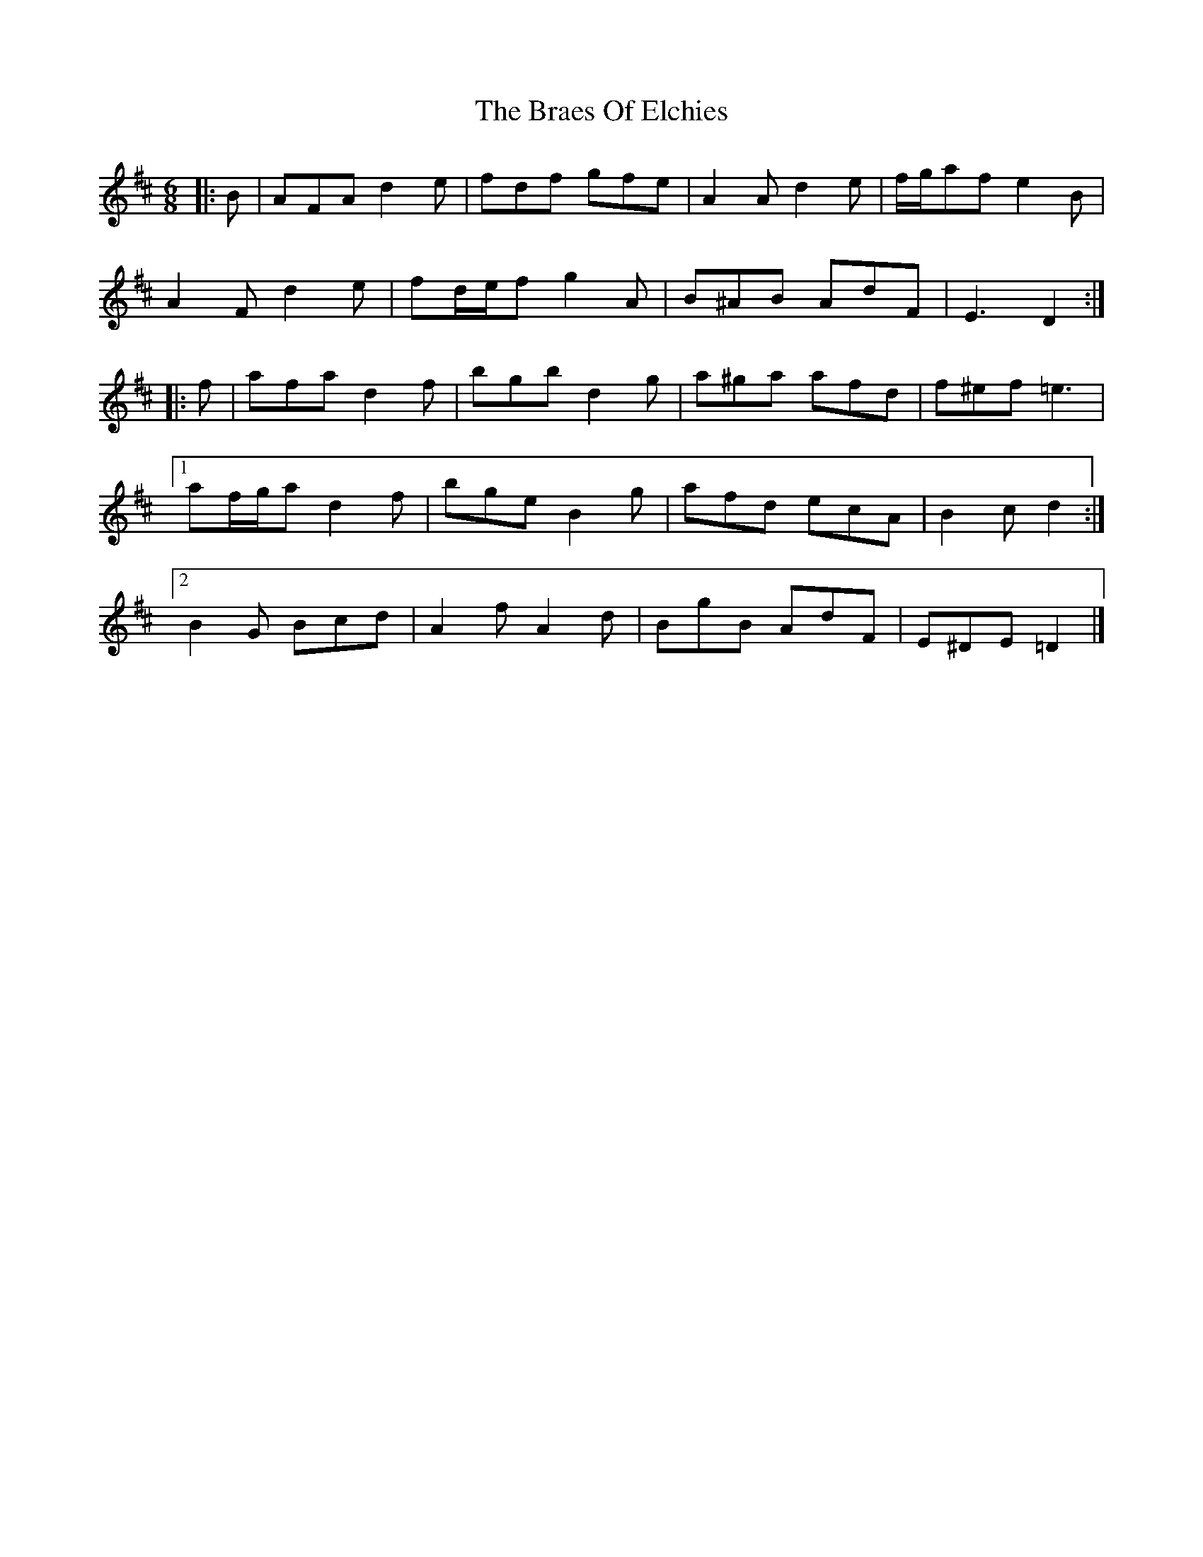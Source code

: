 X: 2
T: Braes Of Elchies, The
Z: ceolachan
S: https://thesession.org/tunes/9148#setting19925
R: jig
M: 6/8
L: 1/8
K: Dmaj
|: B |AFA d2 e | fdf gfe | A2 A d2 e | f/g/af e2 B |
A2 F d2 e | fd/e/f g2 A | B^AB AdF | E3 D2 :|
|: f |afa d2 f | bgb d2 g | a^ga afd | f^ef =e3 |
[1 af/g/a d2 f | bge B2 g | afd ecA | B2 c d2 :|
[2 B2 G Bcd | A2 f A2 d | BgB AdF | E^DE =D2 |]
